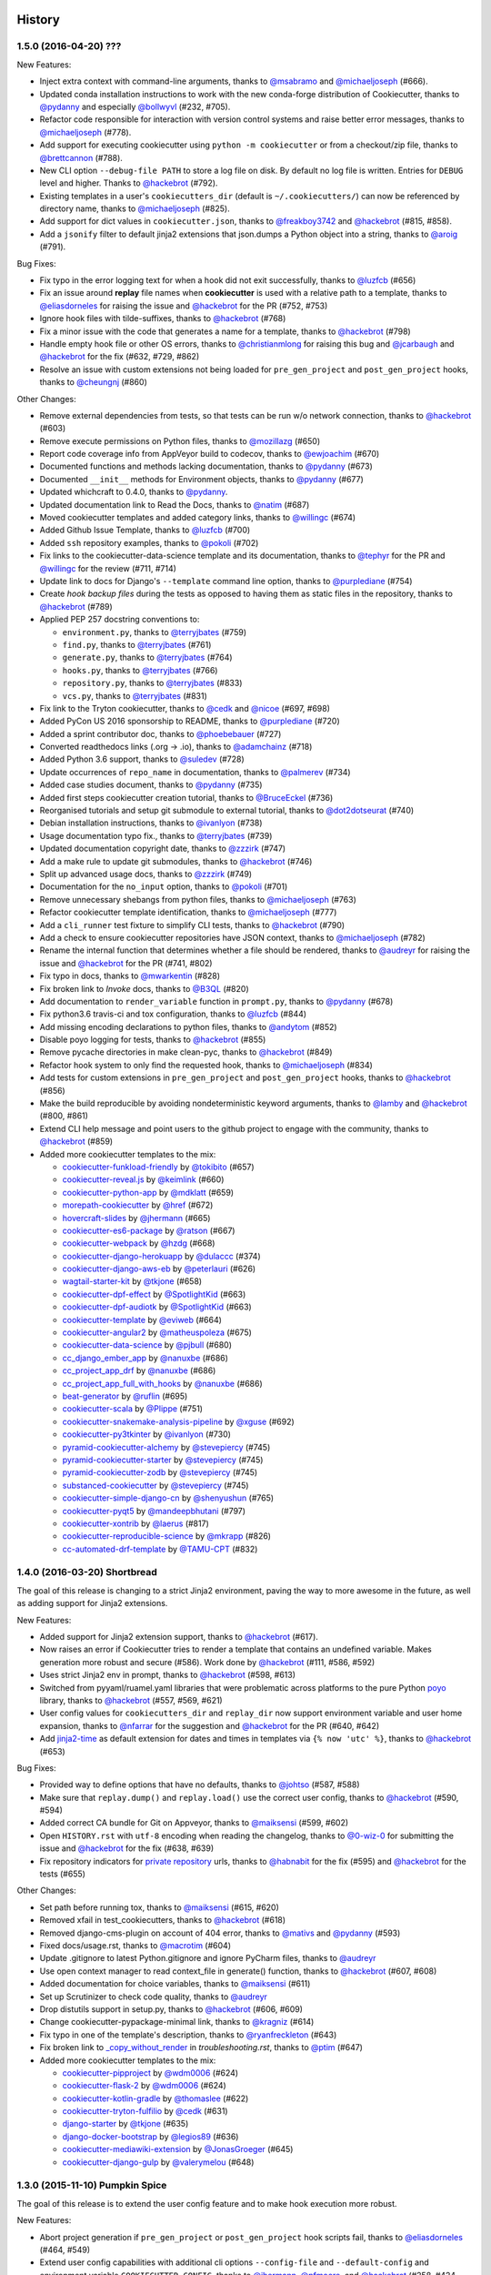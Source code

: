 .. :changelog:

History
-------

1.5.0 (2016-04-20) ???
~~~~~~~~~~~~~~~~~~~~~~~~~~~~~

New Features:

* Inject extra context with command-line arguments, thanks to `@msabramo`_ and
  `@michaeljoseph`_ (#666).
* Updated conda installation instructions to work with the new conda-forge
  distribution of Cookiecutter, thanks to `@pydanny`_ and especially
  `@bollwyvl`_ (#232, #705).
* Refactor code responsible for interaction with version control systems and
  raise better error messages, thanks to `@michaeljoseph`_ (#778).
* Add support for executing cookiecutter using ``python -m cookiecutter`` or
  from a checkout/zip file, thanks to `@brettcannon`_ (#788).
* New CLI option ``--debug-file PATH`` to store a log file on disk. By default
  no log file is written.  Entries for ``DEBUG`` level and higher. Thanks to
  `@hackebrot`_ (#792).
* Existing templates in a user's ``cookiecutters_dir`` (default is
  ``~/.cookiecutters/``) can now be referenced by directory name, thanks to
  `@michaeljoseph`_ (#825).
* Add support for dict values in ``cookiecutter.json``, thanks to
  `@freakboy3742`_ and `@hackebrot`_ (#815, #858).
* Add a ``jsonify`` filter to default jinja2 extensions that json.dumps a
  Python object into a string, thanks to `@aroig`_ (#791).

Bug Fixes:

* Fix typo in the error logging text for when a hook did not exit successfully,
  thanks to `@luzfcb`_ (#656)
* Fix an issue around **replay** file names when **cookiecutter** is used with
  a relative path to a template, thanks to `@eliasdorneles`_ for raising the
  issue and `@hackebrot`_ for the PR (#752, #753)
* Ignore hook files with tilde-suffixes, thanks to `@hackebrot`_ (#768)
* Fix a minor issue with the code that generates a name for a template, thanks
  to `@hackebrot`_ (#798)
* Handle empty hook file or other OS errors, thanks to `@christianmlong`_ for
  raising this bug and `@jcarbaugh`_ and `@hackebrot`_ for the fix (#632, #729,
  #862)
* Resolve an issue with custom extensions not being loaded for
  ``pre_gen_project`` and ``post_gen_project`` hooks, thanks to `@cheungnj`_
  (#860)

Other Changes:

* Remove external dependencies from tests, so that tests can be run w/o network
  connection, thanks to `@hackebrot`_ (#603)
* Remove execute permissions on Python files, thanks to `@mozillazg`_ (#650)
* Report code coverage info from AppVeyor build to codecov, thanks to
  `@ewjoachim`_ (#670)
* Documented functions and methods lacking documentation, thanks to `@pydanny`_
  (#673)
* Documented ``__init__`` methods for Environment objects, thanks to
  `@pydanny`_ (#677)
* Updated whichcraft to 0.4.0, thanks to `@pydanny`_.
* Updated documentation link to Read the Docs, thanks to `@natim`_ (#687)
* Moved cookiecutter templates and added category links, thanks to
  `@willingc`_ (#674)
* Added Github Issue Template, thanks to `@luzfcb`_ (#700)
* Added ``ssh`` repository examples, thanks to `@pokoli`_ (#702)
* Fix links to the cookiecutter-data-science template and its documentation,
  thanks to `@tephyr`_ for the PR and `@willingc`_ for the review (#711, #714)
* Update link to docs for Django's ``--template`` command line option, thanks
  to `@purplediane`_ (#754)
* Create *hook backup files* during the tests as opposed to having them as
  static files in the repository, thanks to `@hackebrot`_ (#789)
* Applied PEP 257 docstring conventions to:

  * ``environment.py``, thanks to `@terryjbates`_ (#759)
  * ``find.py``, thanks to `@terryjbates`_ (#761)
  * ``generate.py``, thanks to `@terryjbates`_ (#764)
  * ``hooks.py``, thanks to `@terryjbates`_ (#766)
  * ``repository.py``, thanks to `@terryjbates`_ (#833)
  * ``vcs.py``, thanks to `@terryjbates`_ (#831)

* Fix link to the Tryton cookiecutter, thanks to `@cedk`_
  and `@nicoe`_ (#697, #698)
* Added PyCon US 2016 sponsorship to README, thanks to `@purplediane`_ (#720)
* Added a sprint contributor doc, thanks to `@phoebebauer`_ (#727)
* Converted readthedocs links (.org -> .io), thanks to `@adamchainz`_ (#718)
* Added Python 3.6 support, thanks to `@suledev`_ (#728)
* Update occurrences of ``repo_name`` in documentation, thanks to
  `@palmerev`_ (#734)
* Added case studies document, thanks to `@pydanny`_ (#735)
* Added first steps cookiecutter creation tutorial, thanks to
  `@BruceEckel`_ (#736)
* Reorganised tutorials and setup git submodule to external tutorial, thanks
  to `@dot2dotseurat`_ (#740)
* Debian installation instructions, thanks to `@ivanlyon`_ (#738)
* Usage documentation typo fix., thanks to `@terryjbates`_ (#739)
* Updated documentation copyright date, thanks to `@zzzirk`_ (#747)
* Add a make rule to update git submodules, thanks to `@hackebrot`_ (#746)
* Split up advanced usage docs, thanks to `@zzzirk`_ (#749)
* Documentation for the ``no_input`` option, thanks to `@pokoli`_ (#701)
* Remove unnecessary shebangs from python files, thanks to `@michaeljoseph`_
  (#763)
* Refactor cookiecutter template identification, thanks to `@michaeljoseph`_
  (#777)
* Add a ``cli_runner`` test fixture to simplify CLI tests, thanks to
  `@hackebrot`_ (#790)
* Add a check to ensure cookiecutter repositories have JSON context, thanks to
  `@michaeljoseph`_ (#782)
* Rename the internal function that determines whether a file should be
  rendered, thanks to `@audreyr`_ for raising the issue and `@hackebrot`_ for
  the PR (#741, #802)
* Fix typo in docs, thanks to `@mwarkentin`_ (#828)
* Fix broken link to *Invoke* docs, thanks to `@B3QL`_ (#820)
* Add documentation to ``render_variable`` function in ``prompt.py``, thanks to
  `@pydanny`_ (#678)
* Fix python3.6 travis-ci and tox configuration, thanks to `@luzfcb`_ (#844)
* Add missing encoding declarations to python files, thanks to `@andytom`_
  (#852)
* Disable poyo logging for tests, thanks to `@hackebrot`_ (#855)
* Remove pycache directories in make clean-pyc, thanks to `@hackebrot`_ (#849)
* Refactor hook system to only find the requested hook, thanks to
  `@michaeljoseph`_ (#834)
* Add tests for custom extensions in ``pre_gen_project`` and
  ``post_gen_project`` hooks, thanks to `@hackebrot`_ (#856)
* Make the build reproducible by avoiding nondeterministic keyword arguments,
  thanks to `@lamby`_ and `@hackebrot`_ (#800, #861)
* Extend CLI help message and point users to the github project to engage with
  the community, thanks to `@hackebrot`_ (#859)
* Added more cookiecutter templates to the mix:

  * `cookiecutter-funkload-friendly`_ by `@tokibito`_ (#657)
  * `cookiecutter-reveal.js`_ by `@keimlink`_ (#660)
  * `cookiecutter-python-app`_ by `@mdklatt`_ (#659)
  * `morepath-cookiecutter`_ by `@href`_ (#672)
  * `hovercraft-slides`_ by `@jhermann`_ (#665)
  * `cookiecutter-es6-package`_ by `@ratson`_ (#667)
  * `cookiecutter-webpack`_ by `@hzdg`_ (#668)
  * `cookiecutter-django-herokuapp`_ by `@dulaccc`_ (#374)
  * `cookiecutter-django-aws-eb`_ by `@peterlauri`_ (#626)
  * `wagtail-starter-kit`_ by `@tkjone`_ (#658)
  * `cookiecutter-dpf-effect`_ by `@SpotlightKid`_ (#663)
  * `cookiecutter-dpf-audiotk`_ by `@SpotlightKid`_ (#663)
  * `cookiecutter-template`_ by `@eviweb`_ (#664)
  * `cookiecutter-angular2`_ by `@matheuspoleza`_ (#675)
  * `cookiecutter-data-science`_ by `@pjbull`_ (#680)
  * `cc_django_ember_app`_ by `@nanuxbe`_ (#686)
  * `cc_project_app_drf`_ by `@nanuxbe`_ (#686)
  * `cc_project_app_full_with_hooks`_ by `@nanuxbe`_ (#686)
  * `beat-generator`_ by `@ruflin`_ (#695)
  * `cookiecutter-scala`_ by `@Plippe`_ (#751)
  * `cookiecutter-snakemake-analysis-pipeline`_ by `@xguse`_ (#692)
  * `cookiecutter-py3tkinter`_ by `@ivanlyon`_ (#730)
  * `pyramid-cookiecutter-alchemy`_ by `@stevepiercy`_ (#745)
  * `pyramid-cookiecutter-starter`_ by `@stevepiercy`_ (#745)
  * `pyramid-cookiecutter-zodb`_ by `@stevepiercy`_ (#745)
  * `substanced-cookiecutter`_ by `@stevepiercy`_ (#745)
  * `cookiecutter-simple-django-cn`_ by `@shenyushun`_ (#765)
  * `cookiecutter-pyqt5`_ by `@mandeepbhutani`_ (#797)
  * `cookiecutter-xontrib`_ by `@laerus`_ (#817)
  * `cookiecutter-reproducible-science`_ by `@mkrapp`_ (#826)
  * `cc-automated-drf-template`_ by `@TAMU-CPT`_ (#832)

.. _`@keimlink`: https://github.com/keimlink
.. _`@luzfcb`: https://github.com/luzfcb
.. _`@tokibito`: https://github.com/tokibito
.. _`@mozillazg`: https://github.com/mozillazg
.. _`@mdklatt`: https://github.com/mdklatt
.. _`@ewjoachim`: https://github.com/ewjoachim
.. _`@href`: https://github.com/href
.. _`@jhermann`: https://github.com/jhermann
.. _`@ratson`: https://github.com/ratson
.. _`@hzdg`: https://github.com/hzdg
.. _`@dulaccc`: :https://github.com/dulaccc
.. _`@peterlauri`: https://github.com/peterlauri
.. _`@SpotlightKid`: https://github.com/SpotlightKid
.. _`@eviweb`: https://github.com/eviweb
.. _`@willingc`: https://github.com/willingc
.. _`@matheuspoleza`: https://github.com/matheuspoleza
.. _`@pjbull`: https://github.com/pjbull
.. _`@nanuxbe`: https://github.com/nanuxbe
.. _`@ruflin`: https://github.com/ruflin
.. _`@tephyr`: https://github.com/tephyr
.. _`@bollwyvl`: https://github.com/bollwyvl
.. _`@purplediane`: https://github.com/purplediane
.. _`@Plippe`: https://github.com/Plippe
.. _`@terryjbates`: https://github.com/terryjbates
.. _`@cedk`: https://github.com/cedk
.. _`@nicoe`: https://github.com/nicoe
.. _`@phoebebauer`: https://github.com/phoebebauer
.. _`@adamchainz`: https://github.com/adamchainz
.. _`@suledev`: https://github.com/suledev
.. _`@palmerev`: https://github.com/palmerev
.. _`@BruceEckel`: https://github.com/BruceEckel
.. _`@dot2dotseurat`: https://github.com/dot2dotseurat
.. _`@ivanlyon`: https://github.com/ivanlyon
.. _`@zzzirk`: https://github.com/zzzirk
.. _`@xguse`: https://github.com/xguse
.. _`@stevepiercy`: https://github.com/stevepiercy
.. _`@shenyushun`: https://github.com/shenyushun
.. _`@brettcannon`: https://github.com/brettcannon
.. _`@mandeepbhutani`: https://github.com/mandeepbhutani
.. _`@mwarkentin`: https://github.com/mwarkentin
.. _`@B3QL`: https://github.com/B3QL
.. _`@laerus`: https://github.com/laerus
.. _`@mkrapp`: https://github.com/mkrapp
.. _`@TAMU-CPT`: https://github.com/TAMU-CPT
.. _`@andytom`: https://github.com/andytom
.. _`@lamby`: https://github.com/lamby
.. _`@christianmlong`: https://github.com/christianmlong
.. _`@jcarbaugh`: https://github.com/jcarbaugh
.. _`@cheungnj`: https://github.com/cheungnj
.. _`@aroig`: https://github.com/aroig

.. _`cookiecutter-pyqt5`: https://github.com/mandeepbhutani/cookiecutter-pyqt5
.. _`cookiecutter-funkload-friendly`: https://github.com/tokibito/cookiecutter-funkload-friendly
.. _`cookiecutter-reveal.js`: https://github.com/keimlink/cookiecutter-reveal.js
.. _`cookiecutter-python-app`: https://github.com/mdklatt/cookiecutter-python-app
.. _`morepath-cookiecutter`: https://github.com/morepath/morepath-cookiecutter
.. _`hovercraft-slides`: https://github.com/Springerle/hovercraft-slides
.. _`cookiecutter-es6-package`: https://github.com/ratson/cookiecutter-es6-package
.. _`cookiecutter-webpack`: https://github.com/hzdg/cookiecutter-webpack
.. _`cookiecutter-django-herokuapp`: https://github.com/dulaccc/cookiecutter-django-herokuapp
.. _`cookiecutter-django-aws-eb`: https://github.com/dolphinkiss/cookiecutter-django-aws-eb
.. _`wagtail-starter-kit`: https://github.com/tkjone/wagtail-starter-kit
.. _`cookiecutter-dpf-effect`: https://github.com/SpotlightKid/cookiecutter-dpf-effect
.. _`cookiecutter-dpf-audiotk`: https://github.com/SpotlightKid/cookiecutter-dpf-audiotk
.. _`cookiecutter-template`: https://github.com/eviweb/cookiecutter-template
.. _`cookiecutter-angular2`: https://github.com/matheuspoleza/cookiecutter-angular2
.. _`cookiecutter-data-science`: http://drivendata.github.io/cookiecutter-data-science/
.. _`cc_django_ember_app`: https://bitbucket.org/levit_scs/cc_django_ember_app
.. _`cc_project_app_drf`: https://bitbucket.org/levit_scs/cc_project_app_drf
.. _`cc_project_app_full_with_hooks`: https://bitbucket.org/levit_scs/cc_project_app_full_with_hooks
.. _`beat-generator`: https://github.com/elastic/beat-generator
.. _`cookiecutter-scala`: https://github.com/Plippe/cookiecutter-scala
.. _`cookiecutter-snakemake-analysis-pipeline`: https://github.com/xguse/cookiecutter-snakemake-analysis-pipeline
.. _`cookiecutter-py3tkinter`: https://github.com/ivanlyon/cookiecutter-py3tkinter
.. _`pyramid-cookiecutter-alchemy`: https://github.com/Pylons/pyramid-cookiecutter-alchemy
.. _`pyramid-cookiecutter-starter`: https://github.com/Pylons/pyramid-cookiecutter-starter
.. _`pyramid-cookiecutter-zodb`: https://github.com/Pylons/pyramid-cookiecutter-zodb
.. _`substanced-cookiecutter`: https://github.com/Pylons/substanced-cookiecutter
.. _`cookiecutter-simple-django-cn`: https://github.com/shenyushun/cookiecutter-simple-django-cn
.. _`cookiecutter-xontrib`: https://github.com/laerus/cookiecutter-xontrib
.. _`cookiecutter-reproducible-science`: https://github.com/mkrapp/cookiecutter-reproducible-science
.. _`cc-automated-drf-template`: https://github.com/TAMU-CPT/cc-automated-drf-template


1.4.0 (2016-03-20) Shortbread
~~~~~~~~~~~~~~~~~~~~~~~~~~~~~

The goal of this release is changing to a strict Jinja2 environment, paving the
way to more awesome in the future, as well as adding support for Jinja2
extensions.

New Features:

* Added support for Jinja2 extension support, thanks to `@hackebrot`_ (#617).
* Now raises an error if Cookiecutter tries to render a template that contains an undefined variable. Makes generation more robust and secure (#586). Work done by `@hackebrot`_ (#111, #586, #592)
* Uses strict Jinja2 env in prompt, thanks to `@hackebrot`_ (#598, #613)
* Switched from pyyaml/ruamel.yaml libraries that were problematic across platforms to the pure Python poyo_ library, thanks to `@hackebrot`_ (#557, #569, #621)
* User config values for ``cookiecutters_dir`` and ``replay_dir`` now support
  environment variable and user home expansion, thanks to `@nfarrar`_ for the
  suggestion and `@hackebrot`_ for the PR (#640, #642)
* Add `jinja2-time`_ as default extension for dates and times in templates via
  ``{% now 'utc' %}``, thanks to `@hackebrot`_ (#653)

Bug Fixes:

* Provided way to define options that have no defaults, thanks to `@johtso`_ (#587, #588)
* Make sure that ``replay.dump()`` and ``replay.load()`` use the correct user config, thanks to `@hackebrot`_ (#590, #594)
* Added correct CA bundle for Git on Appveyor, thanks to `@maiksensi`_ (#599, #602)
* Open ``HISTORY.rst`` with ``utf-8`` encoding when reading the changelog,
  thanks to `@0-wiz-0`_ for submitting the issue and `@hackebrot`_ for the fix
  (#638, #639)
* Fix repository indicators for `private repository`_ urls, thanks to
  `@habnabit`_ for the fix (#595) and `@hackebrot`_ for the tests (#655)

.. _poyo: https://pypi.python.org/pypi/poyo
.. _`jinja2-time`: https://pypi.python.org/pypi/jinja2-time
.. _`private repository`: http://cookiecutter.readthedocs.io/en/latest/usage.html#works-with-private-repos

Other Changes:

* Set path before running tox, thanks to `@maiksensi`_ (#615, #620)
* Removed xfail in test_cookiecutters, thanks to `@hackebrot`_ (#618)
* Removed django-cms-plugin on account of 404 error, thanks to `@mativs`_ and `@pydanny`_ (#593)
* Fixed docs/usage.rst, thanks to `@macrotim`_ (#604)
* Update .gitignore to latest Python.gitignore and ignore PyCharm files, thanks to `@audreyr`_
* Use open context manager to read context_file in generate() function, thanks to `@hackebrot`_ (#607, #608)
* Added documentation for choice variables, thanks to `@maiksensi`_ (#611)
* Set up Scrutinizer to check code quality, thanks to `@audreyr`_
* Drop distutils support in setup.py, thanks to `@hackebrot`_ (#606, #609)
* Change cookiecutter-pypackage-minimal link, thanks to `@kragniz`_ (#614)
* Fix typo in one of the template's description, thanks to `@ryanfreckleton`_ (#643)
* Fix broken link to `_copy_without_render`_ in *troubleshooting.rst*, thanks
  to `@ptim`_ (#647)

* Added more cookiecutter templates to the mix:

  * `cookiecutter-pipproject`_ by `@wdm0006`_ (#624)
  * `cookiecutter-flask-2`_ by `@wdm0006`_ (#624)
  * `cookiecutter-kotlin-gradle`_ by `@thomaslee`_ (#622)
  * `cookiecutter-tryton-fulfilio`_ by `@cedk`_ (#631)
  * `django-starter`_ by `@tkjone`_ (#635)
  * `django-docker-bootstrap`_ by `@legios89`_ (#636)
  * `cookiecutter-mediawiki-extension`_ by `@JonasGroeger`_ (#645)
  * `cookiecutter-django-gulp`_ by `@valerymelou`_ (#648)


.. _`@macrotim`: https://github.com/macrotim
.. _`@wdm0006`: https://github.com/wdm0006
.. _`@thomaslee`: https://github.com/thomaslee
.. _`@kragniz`: https://github.com/kragniz
.. _`@ryanfreckleton`: https://github.com/ryanfreckleton
.. _`@cedk`: https://github.com/cedk
.. _`@johtso`: https://github.com/johtso
.. _`@legios89`: https://github.com/legios89
.. _`@0-wiz-0`: https://github.com/0-wiz-0
.. _`@tkjone`: https://github.com/tkjone
.. _`@nfarrar`: https://github.com/nfarrar
.. _`@ptim`: https://github.com/ptim
.. _`@JonasGroeger`: https://github.com/JonasGroeger
.. _`@valerymelou`: https://github.com/valerymelou
.. _`@habnabit`: https://github.com/habnabit

.. _`cookiecutter-kotlin-gradle`: https://github.com/thomaslee/cookiecutter-kotlin-gradle
.. _`cookiecutter-pipproject`: https://github.com/wdm0006/cookiecutter-pipproject
.. _`cookiecutter-flask-2`: https://github.com/wdm0006/cookiecutter-flask
.. _`django-starter`: https://github.com/tkjone/django-starter
.. _`django-docker-bootstrap`: https://github.com/legios89/django-docker-bootstrap
.. _`cookiecutter-mediawiki-extension`: https://github.com/JonasGroeger/cookiecutter-mediawiki-extension
.. _`cookiecutter-django-gulp`: https://github.com/valerymelou/cookiecutter-django-gulp
.. _`cookiecutter-tryton-fulfilio`: https://github.com/fulfilio/cookiecutter-tryton

.. _`_copy_without_render`: http://cookiecutter.readthedocs.io/en/latest/advanced_usage.html#copy-without-render

1.3.0 (2015-11-10) Pumpkin Spice
~~~~~~~~~~~~~~~~~~~~~~~~~~~~~~~~~~~~~~~~~~~~~

The goal of this release is to extend the user config feature and to make hook execution more robust.

New Features:

* Abort project generation if ``pre_gen_project`` or ``post_gen_project`` hook scripts fail, thanks to `@eliasdorneles`_ (#464, #549)
* Extend user config capabilities with additional cli options ``--config-file``
  and ``--default-config`` and environment variable ``COOKIECUTTER_CONFIG``, thanks to `@jhermann`_, `@pfmoore`_, and `@hackebrot`_ (#258, #424, #565)

Bug Fixes:

* Fixed conditional dependencies for wheels in setup.py, thanks to `@hackebrot`_ (#557, #568)
* Reverted skipif markers to use correct reasons (bug fixed in pytest), thanks to `@hackebrot`_ (#574)


Other Changes:

* Improved path and documentation for rendering the Sphinx documentation, thanks to `@eliasdorneles`_ and `@hackebrot`_ (#562, #583)
* Added additional help entrypoints, thanks to `@michaeljoseph`_ (#563, #492)
* Added Two Scoops Academy to the README, thanks to `@hackebrot`_ (#576)
* Now handling trailing slash on URL, thanks to `@ramiroluz`_ (#573, #546)
* Support for testing x86 and x86-64 architectures on appveyor, thanks to `@maiksensi`_ (#567)
* Made tests work without installing Cookiecutter, thanks to `@vincentbernat`_ (#550)
* Encoded the result of the hook template to utf8, thanks to `@ionelmc`_ (#577. #578)
* Added test for _run_hook_from_repo_dir, thanks to `@hackebrot`_ (#579, #580)
* Implemented bumpversion, thanks to `@hackebrot`_ (#582)
* Added more cookiecutter templates to the mix:

  * `cookiecutter-octoprint-plugin`_ by `@foosel`_ (#560)
  * `wagtail-cookiecutter-foundation`_ by `@chrisdev`_, et al. (#566)

.. _`@foosel`: https://github.com/foosel
.. _`@chrisdev`: https://github.com/chrisdev
.. _`@jhermann`: https://github.com/jhermann

.. _`cookiecutter-octoprint-plugin`: https://github.com/OctoPrint/cookiecutter-octoprint-plugin
.. _`wagtail-cookiecutter-foundation`: https://github.com/chrisdev/wagtail-cookiecutter-foundation


1.2.1 (2015-10-18) Zimtsterne
~~~~~~~~~~~~~~~~~~~~~~~~~~~~~~~~~~~~~~~~~~~~~

*Zimtsterne are cinnamon star cookies*

New Feature:

* Returns rendered project dir, thanks to `@hackebrot`_ (#553)

Bug Fixes:

* Factor in *choice* variables (as introduced in 1.1.0) when using a user config or extra context, thanks to `@ionelmc`_ and `@hackebrot`_ (#536, #542).

Other Changes:

* Enable py35 support on Travis by using Python 3.5 as base Python (`@maiksensi`_ / #540)
* If a filename is empty, do not generate. Log instead (`@iljabauer`_ / #444)
* Fix tests as per last changes in `cookiecutter-pypackage`_, thanks to `@eliasdorneles`_ (#555).
* Removed deprecated cookiecutter-pylibrary-minimal from the list, thanks to `@ionelmc`_ (#556)
* Moved to using `rualmel.yaml` instead of `PyYAML`, except for Windows users on Python 2.7, thanks to `@pydanny`_ (#557)

.. _`cookiecutter-pypackage`: https://github.com/audreyr/cookiecutter-pypackage
.. _`@iljabauer`: https://github.com/iljabauer
.. _`@eliasdorneles`: https://github.com/eliasdorneles

*Why 1.2.1 instead of 1.2.0? There was a problem in the distribution that we pushed to PyPI. Since you can't replace previous files uploaded to PyPI, we deleted the files on PyPI and released 1.2.1.*


1.1.0 (2015-09-26) Snickerdoodle
~~~~~~~~~~~~~~~~~~~~~~~~~~~~~~~~~~~~~~~~~~~~~

The goals of this release were `copy without render` and a few additional command-line options such as `--overwrite-if-exists`, `—replay`, and `output-dir`.

Features:

* Added `copy without render`_ feature, making it much easier for developers of Ansible, Salt Stack, and other recipe-based tools to work with Cookiecutter. Thanks to `@osantana`_ and `@LucianU`_ for their innovation, as well as `@hackebrot`_ for fixing the Windows problems (#132, #184, #425).
* Added `specify output directory`, thanks to `@tony`_ and `@hackebrot`_ (#531, #452).
* Abort template rendering if the project output directory already exists, thanks to `@lgp171188`_ (#470, #471).
* Add a flag to overwrite existing output directory, thanks to `@lgp171188`_ for the implementation (#495) and `@schacki`_, `@ionelmc`_, `@pydanny`_ and `@hackebrot`_ for submitting issues and code reviews (#475, #493).
* Remove test command in favor of tox, thanks to `@hackebrot`_ (#480).
* Allow cookiecutter invocation, even without installing it, via ``python -m cookiecutter.cli``, thanks to  `@vincentbernat`_ and `@hackebrot`_ (#449, #487).
* Improve the type detection handler for online and offline repositories, thanks to `@charlax`_ (#490).
* Add replay feature, thanks to `@hackebrot`_ (#501).
* Be more precise when raising an error for an invalid user config file, thanks to `@vaab`_ and `@hackebrot`_ (#378, #528).
* Added official Python 3.5 support, thanks to `@pydanny`_ and `@hackebrot`_ (#522).
* Added support for *choice* variables and switch to click style prompts, thanks to `@hackebrot`_ (#441, #455).

Other Changes:

* Updated click requirement to < 6.0, thanks to `@pydanny`_ (#473).
* Added landscape.io flair, thanks to `@michaeljoseph`_ (#439).
* Descriptions of PEP8 specifications and milestone management, thanks to `@michaeljoseph`_ (#440).
  * Added alternate installation options in the documentation, thanks to `@pydanny`_  (#117, #315).
* The test of the `which()` function now tests against the `date` command, thanks to `@vincentbernat`_ (#446)
* Ensure file handles in setup.py are closed using with statement, thanks to `@svisser`_ (#280).
* Removed deprecated and fully extraneous `compat.is_exe()` function, thanks to `@hackebrot`_ (#485).
* Disabled sudo in .travis, thanks to `@hackebrot`_ (#482).
* Switched to shields.io for problematic badges, thanks to `@pydanny`_ (#491).
* Added whichcraft and removed ``compat.which()``, thanks to `@pydanny`_ (#511).
* Changed to export tox environment variables to codecov, thanks to `@maiksensi`_. (#508).
* Moved to using click version command, thanks to `@hackebrot`_ (#489).
* Don't use unicode_literals to please click, thanks to `@vincentbernat`_ (#503).
* Remove warning for Python 2.6 from __init__.py, thanks to `@hackebrot`_.
* Removed `compat.py` module, thanks to `@hackebrot`_.
* Added `future` to requirements, thanks to `@hackebrot`_.
* Fixed problem where expanduser does not resolve "~" correctly on windows 10 using tox, thanks to `@maiksensi`_. (#527)
* Added more cookiecutter templates to the mix:

  * `cookiecutter-beamer`_ by `@luismartingil`_ (#307)
  * `cookiecutter-pytest-plugin`_ by `@pytest-dev`_ and `@hackebrot`_ (#481)
  * `cookiecutter-csharp-objc-binding`_ by `@SandyChapman`_ (#460)
  * `cookiecutter-flask-foundation`_ by `@JackStouffer`_ (#457)
  * `cookiecutter-tryton-fulfilio`_ by `@fulfilio`_ (#465)
  * `cookiecutter-tapioca`_ by `@vintasoftware`_ (#496)
  * `cookiecutter-sublime-text-3-plugin`_ by `@kkujawinski`_ (#500)
  * `cookiecutter-muffin`_ by `@drgarcia1986`_ (#494)
  * `cookiecutter-django-rest`_ by `@agconti`_ (#520)
  * `cookiecutter-es6-boilerplate`_ by `@agconti`_ (#521)
  * `cookiecutter-tampermonkey`_ by `@christabor`_ (#516)
  * `cookiecutter-wagtail`_ by `@torchbox`_ (#533)

.. _`@maiksensi`: https://github.com/maiksensi
.. _`copy without render`: http://cookiecutter.readthedocs.io/en/latest/advanced_usage.html#copy-without-render
.. _`@osantana`: https://github.com/osantana
.. _`@LucianU`: https://github.com/LucianU
.. _`@svisser`: https://github.com/svisser
.. _`@lgp171188`: https://github.com/lgp171188
.. _`@SandyChapman`: https://github.com/SandyChapman
.. _`@JackStouffer`: https://github.com/JackStouffer
.. _`@fulfilio`: https://github.com/fulfilio
.. _`@vintasoftware`: https://github.com/vintasoftware
.. _`@kkujawinski`: https://github.com/kkujawinski
.. _`@charlax`: https://github.com/charlax
.. _`@drgarcia1986`: https://github.com/drgarcia1986
.. _`@agconti`: https://github.com/agconti
.. _`@vaab`: https://github.com/vaab
.. _`@christabor`: https://github.com/christabor
.. _`@torchbox`: https://github.com/torchbox
.. _`@tony`: https://github.com/tony

.. _`cookiecutter-beamer`: https://github.com/luismartingil/cookiecutter-beamer
.. _`@luismartingil`: https://github.com/luismartingil
.. _`cookiecutter-pytest-plugin`: https://github.com/pytest-dev/cookiecutter-pytest-plugin
.. _`@pytest-dev`: https://github.com/pytest-dev
.. _`cookiecutter-csharp-objc-binding`: https://github.com/SandyChapman/cookiecutter-csharp-objc-binding
.. _`cookiecutter-flask-foundation`: https://github.com/JackStouffer/cookiecutter-Flask-Foundation
.. _`cookiecutter-tryton-fulfilio`: https://github.com/fulfilio/cookiecutter-tryton
.. _`cookiecutter-tapioca`: https://github.com/vintasoftware/cookiecutter-tapioca
.. _`cookiecutter-sublime-text-3-plugin`: https://github.com/kkujawinski/cookiecutter-sublime-text-3-plugin
.. _`cookiecutter-muffin`: https://github.com/drgarcia1986/cookiecutter-muffin
.. _`cookiecutter-django-rest`: https://github.com/agconti/cookiecutter-django-rest
.. _`cookiecutter-es6-boilerplate`: https://github.com/agconti/cookiecutter-es6-boilerplate
.. _`cookiecutter-tampermonkey`: https://github.com/christabor/cookiecutter-tampermonkey
.. _`cookiecutter-wagtail`: https://github.com/torchbox/cookiecutter-wagtail

1.0.0 (2015-03-13) Chocolate Chip
~~~~~~~~~~~~~~~~~~~~~~~~~~~~~~~~~

The goals of this release was to formally remove support for Python 2.6 and continue the move to using py.test.

Features:

* Convert the unittest suite to py.test for the sake of comprehensibility, thanks to `@hackebrot`_ (#322, #332, #334, #336, #337, #338, #340, #341, #343, #345, #347, #351, #412, #413, #414).
* Generate pytest coverage, thanks to `@michaeljoseph`_ (#326).
* Documenting of Pull Request merging and HISTORY.rst maintenance, thanks to `@michaeljoseph`_ (#330).
* Large expansions to the tutorials thanks to `@hackebrot`_ (#384)
* Switch to using Click for command-line options, thanks to `@michaeljoseph`_ (#391, #393).
* Added support for working with private repos, thanks to `@marctc`_ (#265).
* Wheel configuration thanks to `@michaeljoseph`_ (#118).

Other Changes:

* Formally removed support for 2.6, thanks to `@pydanny`_ (#201).
* Moved to codecov for continuous integration test coverage and badges, thanks to `@michaeljoseph`_ (#71, #369).
* Made JSON parsing errors easier to debug, thanks to `@rsyring`_ and `@mark0978`_ (#355, #358, #388).
* Updated to Jinja 2.7 or higher in order to control trailing new lines in templates, thanks to `@sfermigier`_ (#356).
* Tweaked flake8 to ignore e731, thanks to `@michaeljoseph`_ (#390).
* Fixed failing Windows tests and corrected AppVeyor badge link thanks to `@msabramo`_ (#403).
* Added more Cookiecutters to the list:

  * `cookiecutter-scala-spark`_ by `@jpzk`_
  * `cookiecutter-atari2600`_ by `@joeyjoejoejr`_
  * `cookiecutter-bottle`_ by `@avelino`_
  * `cookiecutter-latex-article`_ by `@Kreger51`_
  * `cookiecutter-django-rest-framework`_ by `@jpadilla`_
  * `cookiedozer`_ by `@hackebrot`_

.. _`@msabramo`: https://github.com/msabramo
.. _`@marctc`: https://github.com/marctc
.. _`cookiedozer`: https://github.com/hackebrot/cookiedozer
.. _`@jpadilla`: https://github.com/jpadilla
.. _`cookiecutter-django-rest-framework`: https://github.com/jpadilla/cookiecutter-django-rest-framework
.. _`cookiecutter-latex-article`: https://github.com/Kreger51/cookiecutter-latex-article
.. _`@Kreger51`: https://github.com/Kreger51
.. _`@rsyring`: https://github.com/rsyring
.. _`@mark0978`: https://github.com/mark0978
.. _`cookiecutter-bottle`: https://github.com/avelino/cookiecutter-bottle
.. _`@avelino`: https://github.com/avelino
.. _`@joeyjoejoejr`: https://github.com/joeyjoejoejr
.. _`cookiecutter-atari2600`: https://github.com/joeyjoejoejr/cookiecutter-atari2600
.. _`@sfermigier`: https://github.com/sfermigier
.. _`cookiecutter-scala-spark`: https://github.com/jpzk/cookiecutter-scala-spark
.. _`@jpzk`: https://github.com/jpzk

0.9.0 (2015-01-13)
~~~~~~~~~~~~~~~~~~~

The goals of this release were to add the ability to Jinja2ify the `cookiecutter.json` default values, and formally launch support for Python 3.4.

Features:

* Python 3.4 is now a first class citizen, thanks to everyone.
* `cookiecutter.json` values are now rendered Jinja2 templates, thanks to @bollwyvl (#291).
* Move to `py.test`, thanks to `@pfmoore`_ (#319) and `@ramiroluz`_ (#310).
* Add `PendingDeprecation` warning for users of Python 2.6, as support for it is gone in Python 2.7, thanks to `@michaeljoseph`_ (#201).

Bug Fixes:

* Corrected typo in `Makefile`, thanks to `@inglesp`_ (#297).
* Raise an exception when users don't have `git` or `hg` installed, thanks to `@pydanny`_ (#303).

Other changes:

* Creation of `gitter`_ account for logged chat, thanks to `@michaeljoseph`_.
* Added ReadTheDocs badge, thanks to `@michaeljoseph`_.
* Added AppVeyor badge, thanks to `@pydanny`_
* Documentation and PyPI trove classifier updates, thanks to `@thedrow`_ (#323 and #324)

.. _`gitter`: https://gitter.im/audreyr/cookiecutter
.. _`@inglesp`: https://github.com/inglesp
.. _`@ramiroluz`: https://github.com/ramiroluz
.. _`@thedrow`: https://github.com/thedrow
.. _`@hackebrot`: https://github.com/hackebrot

0.8.0 (2014-10-30)
~~~~~~~~~~~~~~~~~~~~~~~~~~~~~~~

The goal of this release was to allow for injection of extra context via the
Cookiecutter API, and to fix minor bugs.

Features:

* `cookiecutter()` now takes an optional `extra_context` parameter, thanks to `@michaeljoseph`_, `@fcurella`_, `@aventurella`_, `@emonty`_, `@schacki`_, `@ryanolson`_, `@pfmoore`_, `@pydanny`_, `@audreyr`_ (#260).
* Context is now injected into hooks, thanks to `@michaeljoseph`_ and `@dinopetrone`_.
* Moved all Python 2/3 compatability code into `cookiecutter.compat`, making the eventual move to `six` easier, thanks to `@michaeljoseph`_ (#60, #102).
* Added `cookiecutterrc` defined aliases for cookiecutters, thanks to `@pfmoore`_ (#246)
* Added `flake8` to tox to check for pep8 violations, thanks to `@natim`_.

Bug Fixes:

* Newlines at the end of files are no longer stripped, thanks to `@treyhunner`_ (#183).
* Cloning prompt suppressed by respecting the `no_input` flag, thanks to `@trustrachel`_ (#285)
* With Python 3, input is no longer converted to bytes, thanks to `@uranusjr`_ (#98).

Other Changes:

* Added more Cookiecutters to the list:

  * `Python-iOS-template`_ by `@freakboy3742`_
  * `Python-Android-template`_ by `@freakboy3742`_
  * `cookiecutter-djangocms-plugin`_ by `@mishbahr`_
  * `cookiecutter-pyvanguard`_ by `@robinandeer`_

.. _`Python-iOS-template`: https://github.com/pybee/Python-iOS-template
.. _`Python-Android-template`: https://github.com/pybee/Python-Android-template
.. _`cookiecutter-djangocms-plugin`: https://github.com/mishbahr/cookiecutter-djangocms-plugin
.. _`cookiecutter-pyvanguard`: https://github.com/robinandeer/cookiecutter-pyvanguard

.. _`@trustrachel`: https://github.com/trustrachel
.. _`@robinandeer`: https://github.com/robinandeer
.. _`@mishbahr`: https://github.com/mishbahr
.. _`@freakboy3742`: https://github.com/freakboy3742
.. _`@treyhunner`: https://github.com/treyhunner
.. _`@pfmoore`: https://github.com/pfmoore
.. _`@fcurella`: https://github.com/fcurella
.. _`@aventurella`: https://github.com/aventurella
.. _`@emonty`: https://github.com/emonty
.. _`@schacki`: https://github.com/schacki
.. _`@ryanolson`: https://github.com/ryanolson
.. _`@Natim`: https://github.com/Natim
.. _`@dinopetrone`: https://github.com/dinopetrone

0.7.2 (2014-08-05)
~~~~~~~~~~~~~~~~~~~~~~~~~~~~~~~

The goal of this release was to fix cross-platform compatibility, primarily
Windows bugs that had crept in during the addition of new features. As of this
release, Windows is a first-class citizen again, now complete with continuous
integration.

Bug Fixes:

* Fixed the contributing file so it displays nicely in Github, thanks to `@pydanny`_.
* Updates 2.6 requirements to include simplejson, thanks to `@saxix`_.
* Avoid unwanted extra spaces in string literal, thanks to `@merwok`_.
* Fix `@unittest.skipIf` error on Python 2.6.
* Let sphinx parse `:param:` properly by inserting newlines #213, thanks to `@mineo`_.
* Fixed Windows test prompt failure by replacing stdin per `@cjrh`_ in #195.
* Made rmtree remove readonly files, thanks to `@pfmoore`_.
* Now using tox to run tests on Appveyor, thanks to `@pfmoore`_ (#241).
* Fixed tests that assumed the system encoding was utf-8, thanks to `@pfmoore`_ (#242, #244).
* Added a tox ini file that uses py.test, thanks to `@pfmoore`_ (#245).

.. _`@merwok`: https://github.com/merwok
.. _`@mineo`: https://github.com/mineo
.. _`@cjrh`: https://github.com/cjrh

Other Changes:

* `@audreyr`_ formally accepted position as **BDFL of cookiecutter**.
* Elevated `@pydanny`_, `@michaeljoseph`_, and `@pfmoore`_ to core committer status.
* Added Core Committer guide, by `@audreyr`_.
* Generated apidocs from `make docs`, by `@audreyr`_.
* Added `contributing` command to the `make docs` function, by `@pydanny`_.
* Refactored contributing documentation, included adding core committer instructions, by `@pydanny`_ and `@audreyr`_.
* Do not convert input prompt to bytes, thanks to `@uranusjr`_ (#192).
* Added troubleshooting info about Python 3.3 tests and tox.
* Added documentation about command line arguments, thanks to `@saxix`_.
* Style cleanups.
* Added environment variable to disable network tests for environments without networking, thanks to `@vincentbernat`_.
* Added Appveyor support to aid Windows integrations, thanks to `@pydanny`_ (#215).
* CONTRIBUTING.rst is now generated via `make contributing`, thanks to `@pydanny`_ (#220).
* Removed unnecessary endoing argument to `json.load`, thanks to `@pfmoore`_ (#234).
* Now generating shell hooks dynamically for Unix/Windows portability, thanks to `@pfmoore`_ (#236).
* Removed non-portable assumptions about directory structure, thanks to `@pfmoore`_ (#238).
* Added a note on portability to the hooks documentation, thanks to `@pfmoore`_ (#239).
* Replaced `unicode_open` with direct use of `io.open`, thanks to `@pfmoore`_ (#229).
* Added more Cookiecutters to the list:

  * `cookiecutter-kivy`_ by `@hackebrot`_
  * BoilerplatePP_ by `@Paspartout`_
  * `cookiecutter-pypackage-minimal`_ by `@borntyping`_
  * `cookiecutter-ansible-role`_ by `@iknite`_
  * `cookiecutter-pylibrary`_ by `@ionelmc`_
  * `cookiecutter-pylibrary-minimal`_ by `@ionelmc`_


.. _`cookiecutter-kivy`: https://github.com/hackebrot/cookiecutter-kivy
.. _`cookiecutter-ansible-role`: https://github.com/iknite/cookiecutter-ansible-role
.. _BoilerplatePP: https://github.com/Paspartout/BoilerplatePP
.. _`cookiecutter-pypackage-minimal`: https://github.com/kragniz/cookiecutter-pypackage-minimal
.. _`cookiecutter-pylibrary`: https://github.com/ionelmc/cookiecutter-pylibrary
.. _`cookiecutter-pylibrary-minimal`: https://github.com/ionelmc/cookiecutter-pylibrary-minimal

.. _`@Paspartout`: https://github.com/Paspartout
.. _`@audreyr`: https://github.com/audreyr
.. _`@borntyping`: https://github.com/borntyping
.. _`@hackebrot`: https://github.com/hackebrot
.. _`@iknite`: https://github.com/iknite
.. _`@ionelmc`: https://github.com/ionelmc
.. _`@michaeljoseph`: https://github.com/michaeljoseph
.. _`@pfmoore`: https://github.com/pfmoore
.. _`@pydanny`: https://github.com/pydanny
.. _`@saxix`: https://github.com/saxix
.. _`@uranusjr`: https://github.com/uranusjr
.. _`@mativs`: https://github.com/mativs



0.7.1 (2014-04-26)
~~~~~~~~~~~~~~~~~~~~~~~~~~

Bug fixes:

* Use the current Python interpreter to run Python hooks, thanks to
  `@coderanger`_.
* Include tests and documentation in source distribution, thanks to
  `@vincentbernat`_.
* Fix various warnings and missing things in the docs (#129, #130),
  thanks to `@nedbat`_.
* Add command line option to get version (#89), thanks to `@davedash`_
  and `@cyberj`_.

Other changes:

* Add more Cookiecutters to the list:

  * `cookiecutter-avr`_ by `@solarnz`_
  * `cookiecutter-tumblr-theme`_ by `@relekang`_
  * `cookiecutter-django-paas`_ by `@pbacterio`_

.. _`@coderanger`: https://github.com/coderanger
.. _`@vincentbernat`: https://github.com/vincentbernat
.. _`@nedbat`: https://github.com/nedbat
.. _`@davedash`: https://github.com/davedash
.. _`@cyberj`: https://github.com/cyberj

.. _`cookiecutter-avr`: https://github.com/solarnz/cookiecutter-avr
.. _`@solarnz`: https://github.com/solarnz
.. _`cookiecutter-tumblr-theme`: https://github.com/relekang/cookiecutter-tumblr-theme
.. _`@relekang`: https://github.com/relekang
.. _`cookiecutter-django-paas`: https://github.com/pbacterio/cookiecutter-django-paas
.. _`@pbacterio`: https://github.com/pbacterio

0.7.0 (2013-11-09)
~~~~~~~~~~~~~~~~~~~~~~~~~~

This is a release with significant improvements and changes. Please read
through this list before you upgrade.

New features:

* Support for --checkout argument, thanks to `@foobacca`_.
* Support for pre-generate and post-generate hooks, thanks to `@raphigaziano`_.
  Hooks are Python or shell scripts that run before and/or after your project
  is generated.
* Support for absolute paths to cookiecutters, thanks to `@krallin`_.
* Support for Mercurial version control system, thanks to `@pokoli`_.
* When a cookiecutter contains invalid Jinja2 syntax, you get a better message
  that shows the location of the TemplateSyntaxError. Thanks to `@benjixx`_.
* Can now prompt the user to enter values during generation from a local
  cookiecutter, thanks to `@ThomasChiroux`_. This is now always the default
  behavior. Prompts can also be supressed with `--no-input`.
* Your cloned cookiecutters are stored by default in your `~/.cookiecutters/`
  directory (or Windows equivalent). The location is configurable. (This is a
  major change from the pre-0.7.0 behavior, where cloned cookiecutters were
  deleted at the end of project generation.) Thanks `@raphigaziano`_.
* User config in a `~/.cookiecutterrc` file, thanks to `@raphigaziano`_.
  Configurable settings are `cookiecutters_dir` and `default_context`.
* File permissions are now preserved during project generation, thanks to
  `@benjixx`_.

Bug fixes:

* Unicode issues with prompts and answers are fixed, thanks to `@s-m-i-t-a`_.
* The test suite now runs on Windows, which was a major effort. Thanks to
  `@pydanny`_, who collaborated on this with me.

Other changes:

* Quite a bit of refactoring and API changes.
* Lots of documentation improvements. Thanks `@sloria`_, `@alex`_, `@pydanny`_,
  `@freakboy3742`_, `@es128`_, `@rolo`_.
* Better naming and organization of test suite.
* A `CookiecutterCleanSystemTestCase` to use for unit tests affected by the
  user's config and cookiecutters directory.
* Improvements to the project's Makefile.
* Improvements to tests. Thanks `@gperetin`_, `@s-m-i-t-a`_.
* Removal of `subprocess32` dependency. Now using non-context manager version
  of `subprocess.Popen` for Python 2 compatibility.
* Removal of cookiecutter's `cleanup` module.
* A bit of `setup.py` cleanup, thanks to `@oubiga`_.
* Now depends on binaryornot 0.2.0.

.. _`@foobacca`: https://github.com/foobacca/
.. _`@raphigaziano`: https://github.com/raphigaziano/
.. _`@gperetin`: https://github.com/gperetin/
.. _`@krallin`: https://github.com/krallin/
.. _`@pokoli`: https://github.com/pokoli/
.. _`@benjixx`: https://github.com/benjixx/
.. _`@ThomasChiroux`: https://github.com/ThomasChiroux/
.. _`@s-m-i-t-a`: https://github.com/s-m-i-t-a/
.. _`@sloria`: https://github.com/sloria/
.. _`@alex`: https://github.com/alex/
.. _`@es128`: https://github.com/es128/
.. _`@rolo`: https://github.com/rolo/
.. _`@oubiga`: https://github.com/oubiga/

0.6.4 (2013-08-21)
~~~~~~~~~~~~~~~~~~

* Windows support officially added.
* Fix TemplateNotFound Exception on Windows (#37).

0.6.3 (2013-08-20)
~~~~~~~~~~~~~~~~~~

* Fix copying of binary files in nested paths (#41), thanks to `@sloria`_.

.. _`@sloria`: https://github.com/sloria/

0.6.2 (2013-08-19)
~~~~~~~~~~~~~~~~~~

* Depend on Jinja2>=2.4 instead of Jinja2==2.7.
* Fix errors on attempt to render binary files. Copy them over from the project
  template without rendering.
* Fix Python 2.6/2.7 `UnicodeDecodeError` when values containing Unicode chars
  are in `cookiecutter.json`.
* Set encoding in Python 3 `unicode_open()` to always be utf-8.

0.6.1 (2013-08-12)
~~~~~~~~~~~~~~~~~~

* Improved project template finding. Now looks for the occurrence of `{{`,
  `cookiecutter`, and `}}` in a directory name.
* Fix help message for input_dir arg at command prompt.
* Minor edge cases found and corrected, as a result of improved test coverage.

0.6.0 (2013-08-08)
~~~~~~~~~~~~~~~~~~

* Config is now in a single `cookiecutter.json` instead of in `json/`.
* When you create a project from a git repo template, Cookiecutter prompts
  you to enter custom values for the fields defined in `cookiecutter.json`.

0.5 (2013-07-28)
~~~~~~~~~~~~~~~~~~

* Friendlier, more simplified command line usage::

    # Create project from the cookiecutter-pypackage/ template
    $ cookiecutter cookiecutter-pypackage/

    # Create project from the cookiecutter-pypackage.git repo template
    $ cookiecutter https://github.com/audreyr/cookiecutter-pypackage.git

* Can now use Cookiecutter from Python as a package::

    from cookiecutter.main import cookiecutter

    # Create project from the cookiecutter-pypackage/ template
    cookiecutter('cookiecutter-pypackage/')

    # Create project from the cookiecutter-pypackage.git repo template
    cookiecutter('https://github.com/audreyr/cookiecutter-pypackage.git')

* Internal refactor to remove any code that changes the working directory.

0.4 (2013-07-22)
~~~~~~~~~~~~~~~~~~

* Only takes in one argument now: the input directory. The output directory
  is generated by rendering the name of the input directory.
* Output directory cannot be the same as input directory.

0.3 (2013-07-17)
~~~~~~~~~~~~~~~~~~

* Takes in command line args for the input and output directories.

0.2.1 (2013-07-17)
~~~~~~~~~~~~~~~~~~

* Minor cleanup.

0.2 (2013-07-17)
~~~~~~~~~~~~~~~~~~

Bumped to "Development Status :: 3 - Alpha".

* Works with any type of text file.
* Directory names and filenames can be templated.

0.1.0 (2013-07-11)
~~~~~~~~~~~~~~~~~~

* First release on PyPI.

Roadmap
-------

https://github.com/audreyr/cookiecutter/milestones?direction=desc&sort=due_date&state=open

